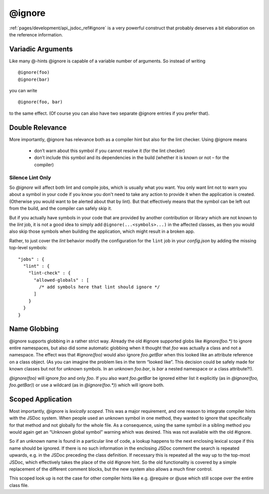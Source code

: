 @ignore
*********

:ref:`pages/development/api_jsdoc_ref#ignore` is a very powerful construct that probably deserves a bit elaboration on the reference information.

Variadic Arguments
===================
Like many @-hints @ignore is capable of a variable number of arguments. So instead of writing
::

  @ignore(foo)
  @ignore(bar)

you can write
::

  @ignore(foo, bar)

to the same effect. (Of course you can also have two separate @ignore entries if you prefer that).

Double Relevance
=================

More importantly, @ignore has relevance both as a compiler hint but also for
the lint checker. Using @ignore means

  * don’t warn about this symbol if you cannot resolve it (for the lint checker)
  * don’t include this symbol and its dependencies in the build (whether it is
    known or not – for the compiler)

Silence Lint Only
---------------------

So *@ignore* will affect both lint and compile jobs, which is usually what you
want. You only want lint not to warn you about a symbol in your code
if you know you don't need to take any action to provide it when the application
is created. (Otherwise you would want to be alerted about that by lint). But
that effectively means that the symbol can be left out from the build, and the
compiler can safely skip it.

But if you actually have symbols in your code that are provided by another
contribution or library which are not known to the *lint* job, it is not a good
idea to simply add ``@ignore(...<symbols>...)`` in the affected classes, as then
you would also skip those symbols when building the application,
which might result in a broken app.

Rather, to just cover the *lint* behavior modify the configuration for the
``lint`` job in your *config.json* by adding the missing top-level symbols::

  "jobs" : {
    "lint" : {
      "lint-check" : {
        "allowed-globals" : [
          /* add symbols here that lint should ignore */
        ]
      }
    }
  }


Name Globbing
===============

@ignore supports globbing in a rather strict way. Already the old
#ignore supported globs like *#ignore(foo.\*)* to ignore entire namespaces, but
also did some automatic globbing when it thought that *foo* was actually a class
and not a namespace. The effect was that *#ignore(foo)* would also ignore
*foo.getBar* when this looked like an attribute reference on a class object. (As
you can imagine the problem lies in the term “looked like”. This decision could
be safely made for known classes but not for unknown symbols. In an unknown
*foo.bar*, is *bar* a nested namespace or a class attribute?!).

*@ignore(foo)* will ignore *foo* and only *foo*. If you also want *foo.getBar* be
ignored either list it explicitly (as in *@ignore(foo, foo.getBar)*) or use a
wildcard (as in *@ignore(foo.\*)*) which will ignore both.

Scoped Application
===================

Most importantly, @ignore is *lexically scoped*. This was a major requirement,
and one reason to integrate compiler hints with the JSDoc system. When people
used an unknown symbol in one method, they wanted to ignore that specifically
for that method and not globally for the whole file. As a consequence, using the
same symbol in a sibling method you would again get an “Unknown global symbol”
warning which was desired. This was not available with the old #ignore.

So if an unknown name is found in a particular line of code, a lookup happens to
the next enclosing lexical scope if this name should be ignored. If there is no
such information in the enclosing JSDoc comment the search is repeated upwards,
e.g. in the JSDoc preceding the class definition. If necessary this is repeated
all the way up to the top-most JSDoc, which effectively takes the place of the
old #ignore hint. So the old functionality is covered by a simple replacement of
the different comment blocks, but the new system also allows a much finer
control.

This scoped look up is not the case for other compiler hints like e.g. @require or
@use which still scope over the entire class file.
